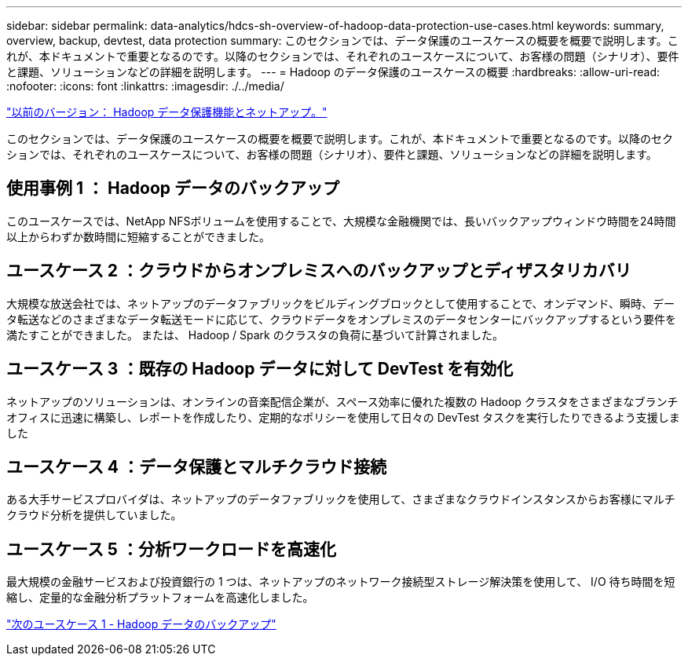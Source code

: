 ---
sidebar: sidebar 
permalink: data-analytics/hdcs-sh-overview-of-hadoop-data-protection-use-cases.html 
keywords: summary, overview, backup, devtest, data protection 
summary: このセクションでは、データ保護のユースケースの概要を概要で説明します。これが、本ドキュメントで重要となるのです。以降のセクションでは、それぞれのユースケースについて、お客様の問題（シナリオ）、要件と課題、ソリューションなどの詳細を説明します。 
---
= Hadoop のデータ保護のユースケースの概要
:hardbreaks:
:allow-uri-read: 
:nofooter: 
:icons: font
:linkattrs: 
:imagesdir: ./../media/


link:hdcs-sh-hadoop-data-protection-and-netapp.html["以前のバージョン： Hadoop データ保護機能とネットアップ。"]

[role="lead"]
このセクションでは、データ保護のユースケースの概要を概要で説明します。これが、本ドキュメントで重要となるのです。以降のセクションでは、それぞれのユースケースについて、お客様の問題（シナリオ）、要件と課題、ソリューションなどの詳細を説明します。



== 使用事例 1 ： Hadoop データのバックアップ

このユースケースでは、NetApp NFSボリュームを使用することで、大規模な金融機関では、長いバックアップウィンドウ時間を24時間以上からわずか数時間に短縮することができました。



== ユースケース 2 ：クラウドからオンプレミスへのバックアップとディザスタリカバリ

大規模な放送会社では、ネットアップのデータファブリックをビルディングブロックとして使用することで、オンデマンド、瞬時、データ転送などのさまざまなデータ転送モードに応じて、クラウドデータをオンプレミスのデータセンターにバックアップするという要件を満たすことができました。 または、 Hadoop / Spark のクラスタの負荷に基づいて計算されました。



== ユースケース 3 ：既存の Hadoop データに対して DevTest を有効化

ネットアップのソリューションは、オンラインの音楽配信企業が、スペース効率に優れた複数の Hadoop クラスタをさまざまなブランチオフィスに迅速に構築し、レポートを作成したり、定期的なポリシーを使用して日々の DevTest タスクを実行したりできるよう支援しました



== ユースケース 4 ：データ保護とマルチクラウド接続

ある大手サービスプロバイダは、ネットアップのデータファブリックを使用して、さまざまなクラウドインスタンスからお客様にマルチクラウド分析を提供していました。



== ユースケース 5 ：分析ワークロードを高速化

最大規模の金融サービスおよび投資銀行の 1 つは、ネットアップのネットワーク接続型ストレージ解決策を使用して、 I/O 待ち時間を短縮し、定量的な金融分析プラットフォームを高速化しました。

link:hdcs-sh-use-case-1-backing-up-hadoop-data.html["次のユースケース 1 - Hadoop データのバックアップ"]
